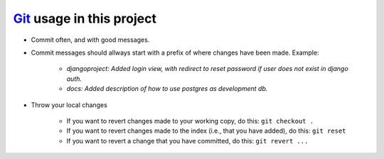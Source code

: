 ##########################
Git_ usage in this project
##########################

- Commit often, and with good messages. 

- Commit messages should allways start with a prefix of where changes have been made. Example:

	- *djangoproject: Added login view, with redirect to reset password if user does not exist in django auth.*

	- *docs: Added description of how to use postgres as development db.*


- Throw your local changes

	* If you want to revert changes made to your working copy, do this: ``git checkout .``

	* If you want to revert changes made to the index (i.e., that you have added), do this: ``git reset``

	* If you want to revert a change that you have committed, do this: ``git revert ...``


.. _Git: http://git-scm.com/
.. _`reStructuredText Primer`: http://sphinx.pocoo.org/rest.html

